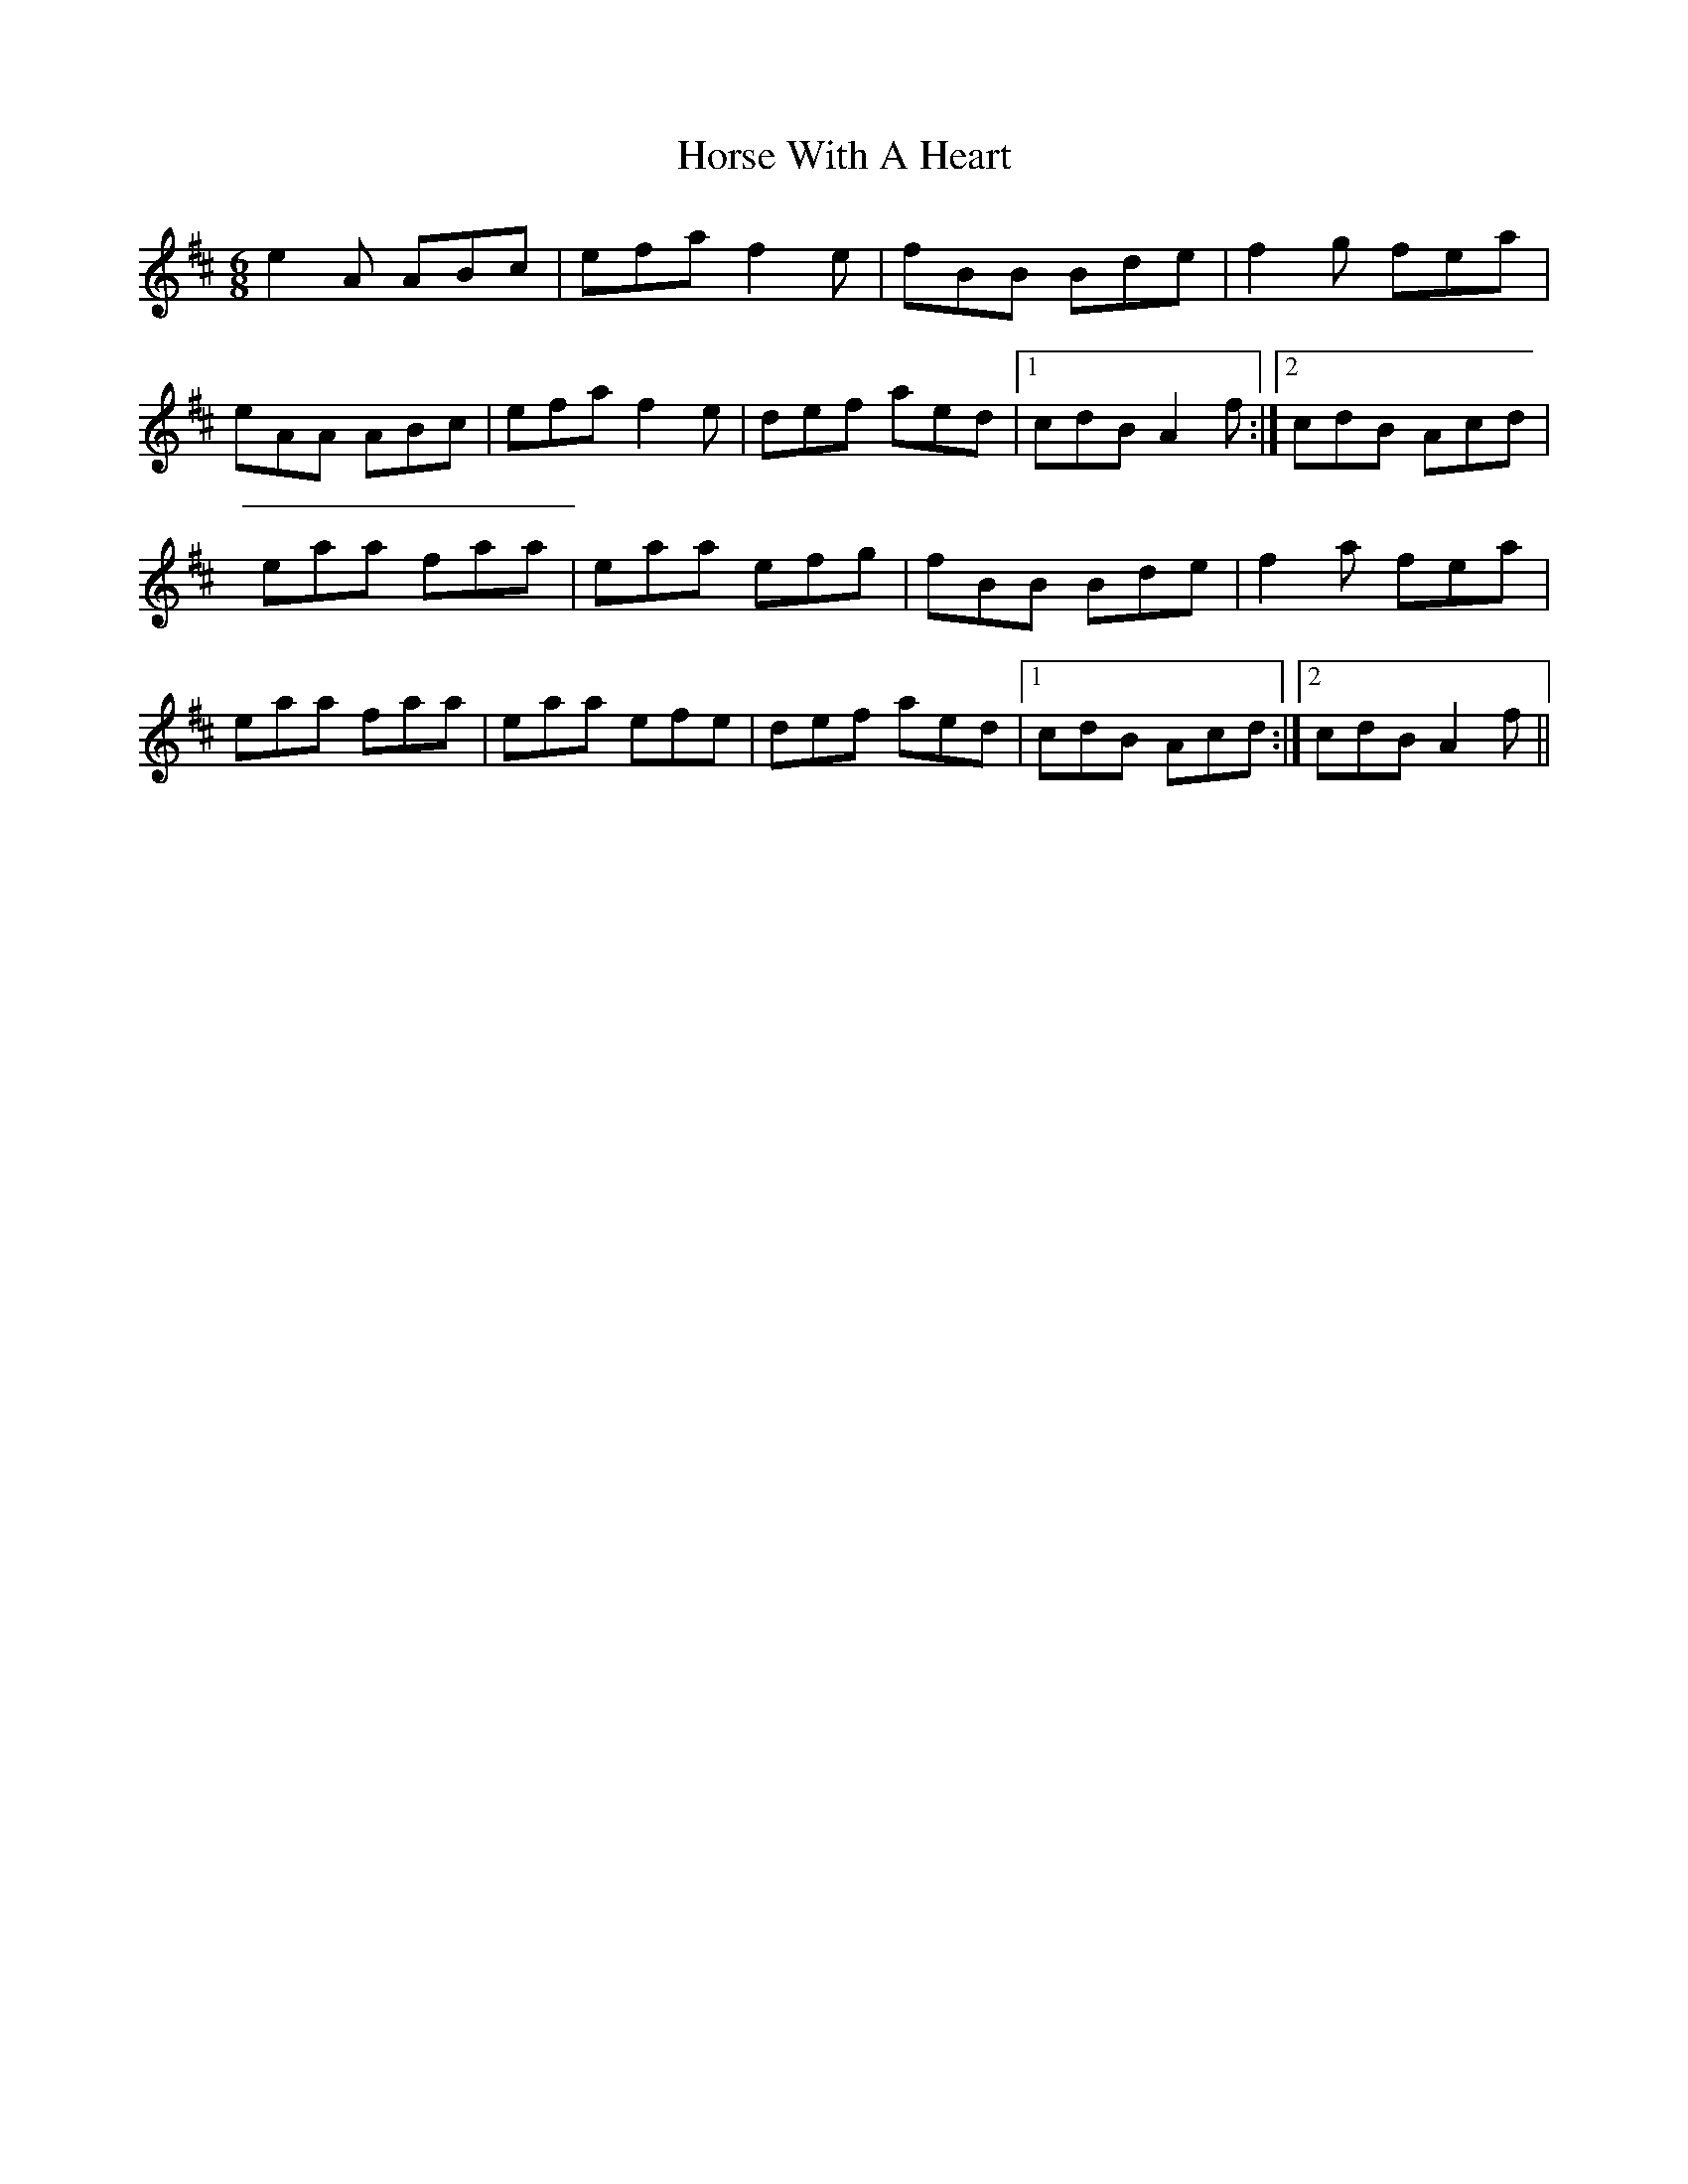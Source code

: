 X: 2
T: Horse With A Heart
Z: birlibirdie
S: https://thesession.org/tunes/2474#setting15785
R: jig
M: 6/8
L: 1/8
K: Amix
e2A ABc|efa f2 e|fBB Bde|f2g fea|eAA ABc|efa f2 e|def aed|1 cdB A2f:|2 cdB Acd|eaa faa|eaa efg|fBB Bde|f2a fea|eaa faa|eaa efe|def aed|1 cdB Acd:|2 cdB A2f||
